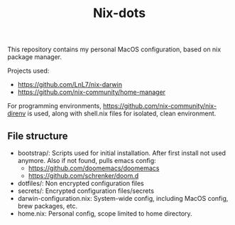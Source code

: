 #+title: Nix-dots

This repository contains my personal MacOS configuration, based on nix package manager.

Projects used:
  - https://github.com/LnL7/nix-darwin
  - https://github.com/nix-community/home-manager

For programming environments, https://github.com/nix-community/nix-direnv is used, along with shell.nix files for isolated, clean environment.

** File structure
- bootstrap/: Scripts used for initial installation. After first install not used anymore. Also if not found, pulls emacs config:
  + https://github.com/doomemacs/doomemacs
  + https://github.com/schrenker/doom.d
- dotfiles/: Non encrypted configuration files
- secrets/: Encrypted configuration files/secrets
- darwin-configuration.nix: System-wide config, including MacOS config, brew packages, etc.
- home.nix: Personal config, scope limited to home directory.
